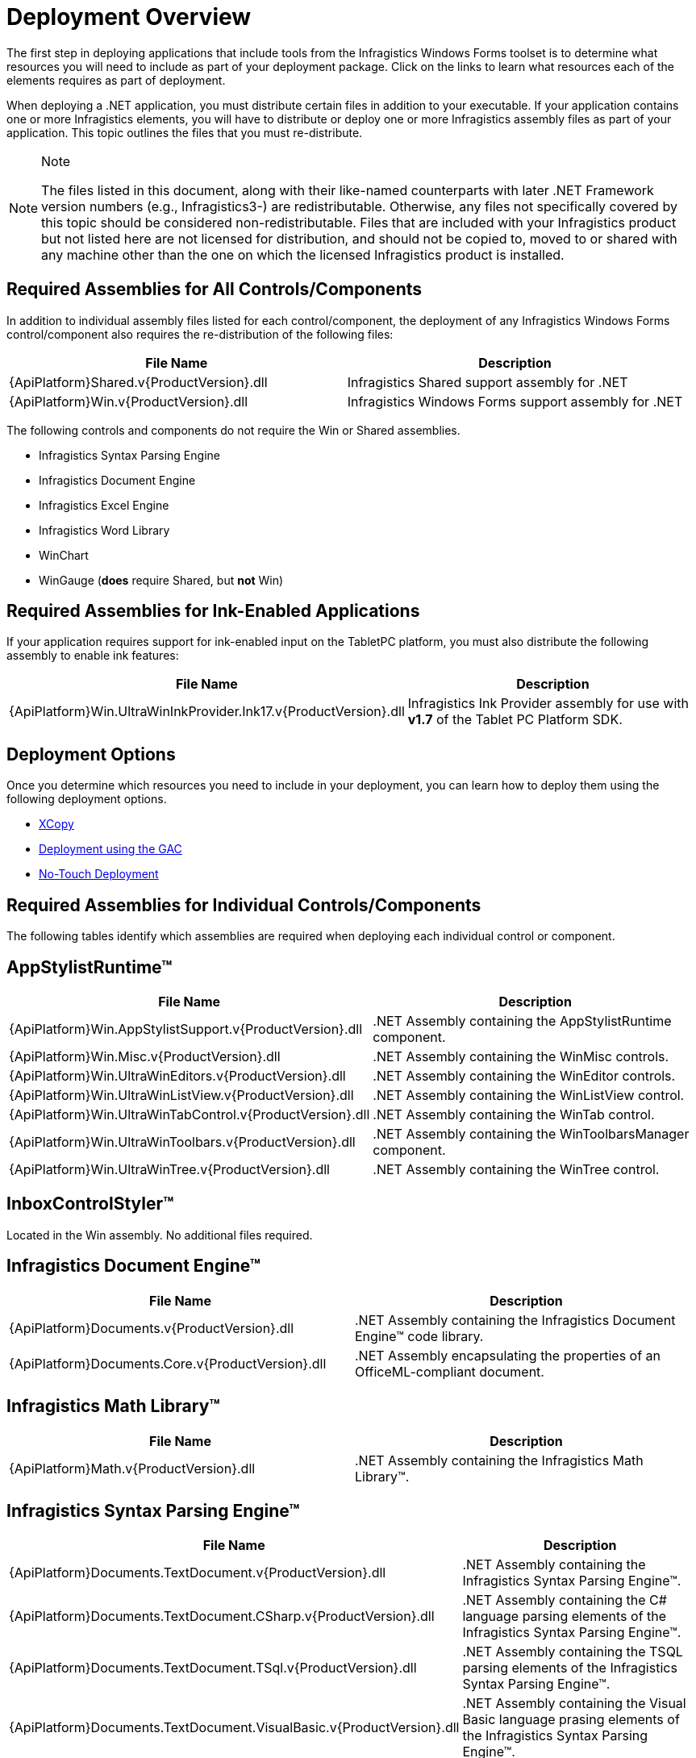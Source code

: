 ﻿////

|metadata|
{
    "name": "win-deployment-overview",
    "controlName": [],
    "tags": [],
    "guid": "{00374AF4-A5DF-446D-BE33-D46BBC83552F}",  
    "buildFlags": [],
    "createdOn": "2005-07-06T00:00:00Z"
}
|metadata|
////

= Deployment Overview

The first step in deploying applications that include tools from the Infragistics Windows Forms toolset is to determine what resources you will need to include as part of your deployment package. Click on the links to learn what resources each of the elements requires as part of deployment.

When deploying a .NET application, you must distribute certain files in addition to your executable. If your application contains one or more Infragistics elements, you will have to distribute or deploy one or more Infragistics assembly files as part of your application. This topic outlines the files that you must re-distribute.

.Note
[NOTE]
====
The files listed in this document, along with their like-named counterparts with later .NET Framework version numbers (e.g., Infragistics3-) are redistributable. Otherwise, any files not specifically covered by this topic should be considered non-redistributable. Files that are included with your Infragistics product but not listed here are not licensed for distribution, and should not be copied to, moved to or shared with any machine other than the one on which the licensed Infragistics product is installed.
====

== Required Assemblies for All Controls/Components

In addition to individual assembly files listed for each control/component, the deployment of any Infragistics Windows Forms control/component also requires the re-distribution of the following files:

[options="header", cols="a,a"]
|====
|File Name|Description

|{ApiPlatform}Shared.v{ProductVersion}.dll
|Infragistics Shared support assembly for .NET

|{ApiPlatform}Win.v{ProductVersion}.dll
|Infragistics Windows Forms support assembly for .NET

|====

The following controls and components do not require the Win or Shared assemblies.

* Infragistics Syntax Parsing Engine
* Infragistics Document Engine
* Infragistics Excel Engine
* Infragistics Word Library
* WinChart
* WinGauge (*does* require Shared, but *not* Win)

== Required Assemblies for Ink-Enabled Applications

If your application requires support for ink-enabled input on the TabletPC platform, you must also distribute the following assembly to enable ink features:

[options="header", cols="a,a"]
|====
|File Name|Description

|{ApiPlatform}Win.UltraWinInkProvider.Ink17.v{ProductVersion}.dll
|Infragistics Ink Provider assembly for use with *v1.7* of the Tablet PC Platform SDK.

|====

== Deployment Options

Once you determine which resources you need to include in your deployment, you can learn how to deploy them using the following deployment options.

* link:win-using-xcopy-deployment.html[XCopy]
* link:win-using-global-assembly-cache-gac-deployment.html[Deployment using the GAC]
* link:win-using-no-touch-deployment.html[No-Touch Deployment]

== Required Assemblies for Individual Controls/Components

The following tables identify which assemblies are required when deploying each individual control or component.

== AppStylistRuntime™

[options="header", cols="a,a"]
|====
|File Name|Description

|{ApiPlatform}Win.AppStylistSupport.v{ProductVersion}.dll
|$$.NET$$ Assembly containing the AppStylistRuntime component.

|{ApiPlatform}Win.Misc.v{ProductVersion}.dll
|$$.NET$$ Assembly containing the WinMisc controls.

|{ApiPlatform}Win.UltraWinEditors.v{ProductVersion}.dll
|$$.NET$$ Assembly containing the WinEditor controls.

|{ApiPlatform}Win.UltraWinListView.v{ProductVersion}.dll
|$$.NET$$ Assembly containing the WinListView control.

|{ApiPlatform}Win.UltraWinTabControl.v{ProductVersion}.dll
|$$.NET$$ Assembly containing the WinTab control.

|{ApiPlatform}Win.UltraWinToolbars.v{ProductVersion}.dll
|$$.NET$$ Assembly containing the WinToolbarsManager component.

|{ApiPlatform}Win.UltraWinTree.v{ProductVersion}.dll
|$$.NET$$ Assembly containing the WinTree control.

|====

== InboxControlStyler™

Located in the Win assembly. No additional files required.

== Infragistics Document Engine™

[options="header", cols="a,a"]
|====
|File Name|Description

|{ApiPlatform}Documents.v{ProductVersion}.dll
|$$.NET$$ Assembly containing the Infragistics Document Engine™ code library.

|{ApiPlatform}Documents.Core.v{ProductVersion}.dll
|$$.NET$$ Assembly encapsulating the properties of an OfficeML-compliant document.

|====

== Infragistics Math Library™

[options="header", cols="a,a"]
|====
|File Name|Description

|{ApiPlatform}Math.v{ProductVersion}.dll
|$$.NET$$ Assembly containing the Infragistics Math Library™.

|====

== Infragistics Syntax Parsing Engine™

[options="header", cols="a,a"]
|====
|File Name|Description

|{ApiPlatform}Documents.TextDocument.v{ProductVersion}.dll
|$$.NET$$ Assembly containing the Infragistics Syntax Parsing Engine™.

|{ApiPlatform}Documents.TextDocument.CSharp.v{ProductVersion}.dll
|$$.NET$$ Assembly containing the C# language parsing elements of the Infragistics Syntax Parsing Engine™.

|{ApiPlatform}Documents.TextDocument.TSql.v{ProductVersion}.dll
|$$.NET$$ Assembly containing the TSQL parsing elements of the Infragistics Syntax Parsing Engine™.

|{ApiPlatform}Documents.TextDocument.VisualBasic.v{ProductVersion}.dll
|$$.NET$$ Assembly containing the Visual Basic language prasing elements of the Infragistics Syntax Parsing Engine™.

|====

== Infragistics Undo Redo Framework™

[options="header", cols="a,a"]
|====
|File Name|Description

|{ApiPlatform}Undo.v{ProductVersion}.dll
|$$.NET$$ Assembly containing the Infragistics Undo Redo Framework™.

|====

== Infragistics Word Library™

[options="header", cols="a,a"]
|====
|File Name|Description

|{ApiPlatform}Documents.Word.v{ProductVersion}.dll
|$$.NET$$ Assembly containing the Infragistics Word Library™.

|====

== UltraDataChart™

[options="header", cols="a,a"]
|====
|File Name|Description

|{ApiPlatform}DataVisualization.Shared.dll
|Infragistics DataVisualization shared support assembly for .NET.

|{ApiPlatform}Win.DataVisualization.UltraDataChart.v{ProductVersion}.dll
|$$.NET$$ Assembly containing the UltraDataChart control.

|{ApiPlatform}Win.Portable.Core.dll
|Infragistics Windows Forms Portable Core assembly for .NET.

|====

== WinActivityIndicator™

Located in the Win assembly. No additional files required.

== WinAnimation™

[options="header", cols="a,a"]
|====
|File Name|Description

|{ApiPlatform}Win.Misc.v{ProductVersion}.dll
|$$.NET$$ Assembly containing the WinAnimation control.

|====

== WinButton™

[options="header", cols="a,a"]
|====
|File Name|Description

|{ApiPlatform}Win.Misc.v{ProductVersion}.dll
|$$.NET$$ Assembly containing the WinButton control.

|====

== WinCalcManager™

[options="header", cols="a,a"]
|====
|File Name|Description

|{ApiPlatform}Win.UltraWinCalcManager.v{ProductVersion}.dll
|$$.NET$$ Assembly containing the WinCalcManager CalcEngine.

|{ApiPlatform}Win.UltraWinCalcManager.v{ProductVersion}.FormulaBuilder.dll
|$$.NET$$ Assembly containing the WinCalcManager FormulaBuilder.

|====

== WinCarousel™

[options="header", cols="a,a"]
|====
|File Name|Description

|{ApiPlatform}Win.UltraWinCarousel.v{ProductVersion}.dll
|$$.NET$$ Assembly containing all the WinCarousel element.

|====

== WinChart™

[options="header", cols="a,a"]
|====
|File Name|Description

|{ApiPlatform}Win.UltraWinChart.v{ProductVersion}.dll
|$$.NET$$ Assembly containing all the WinChart element.

|====

== WinCombo™

[options="header", cols="a,a"]
|====
|File Name|Description

|{ApiPlatform}Win.UltraWinGrid.v{ProductVersion}.dll
|$$.NET$$ Assembly containing the WinCombo element.

|====

== WinDataSource™

[options="header", cols="a,a"]
|====
|File Name|Description

|{ApiPlatform}Win.UltraWinDataSource.v{ProductVersion}.dll
|$$.NET$$ Assembly containing the WinDataSource control.

|====

== WinDesktopAlert™

[options="header", cols="a,a"]
|====
|File Name|Description

|{ApiPlatform}Win.Misc.v{ProductVersion}.dll
|$$.NET$$ Assembly containing the WinDesktopAlert component.

|====

== WinDockManager™

[options="header", cols="a,a"]
|====
|File Name|Description

|{ApiPlatform}Win.UltraWinDock.v{ProductVersion}.dll
|$$.NET$$ Assembly containing the WinDockManager control.

|====

== WinDropDown™

[options="header", cols="a,a"]
|====
|File Name|Description

|{ApiPlatform}Win.UltraWinGrid.v{ProductVersion}.dll
|$$.NET$$ Assembly containing the WinDropDown control.

|====

== WinEditors™

[options="header", cols="a,a"]
|====
|File Name|Description

|{ApiPlatform}Win.UltraWinEditors.v{ProductVersion}.dll
|$$.NET$$ Assembly containing the WinEditor controls.

|====

== WinExpandableGroupBox™

[options="header", cols="a,a"]
|====
|File Name|Description

|{ApiPlatform}Win.Misc.v{ProductVersion}.dll
|$$.NET$$ Assembly containing the WinExpandableGroupBox control.

|====

== WinExplorerBar™

[options="header", cols="a,a"]
|====
|File Name|Description

|{ApiPlatform}Win.UltraWinExplorerBar.v{ProductVersion}.dll
|$$.NET$$ Assembly containing the WinExplorerBar control.

|====

== WinFlowLayoutManager™

[options="header", cols="a,a"]
|====
|File Name|Description

|{ApiPlatform}Win.Misc.v{ProductVersion}.dll
|$$.NET$$ Assembly containing the WinFlowLayoutManager control.

|====

== WinFormattedLinkLabel™

[options="header", cols="a,a"]
|====
|File Name|Description

|{ApiPlatform}Win.Misc.v{ProductVersion}.dll
|$$.NET$$ Assembly containing the WinFormattedLinkLabel control.

|====

== WinFormattedTextEditor™

[options="header", cols="a,a"]
|====
|File Name|Description

|Infragistics pick:[win-forms="4"] .Win.Misc.v{ProductVersion}.dll
|$$.NET$$ Assembly containing the WinFormattedTextEditor control.

|====

== WinFormattedTextWordWriter™

[options="header", cols="a,a"]
|====
|File Name|Description

|{ApiPlatform}Win.Misc.v{ProductVersion}.dll
|$$.NET$$ Assembly containing the WinFormattedTextEditor control.

|{ApiPlatform}Documents.IO.v{ProductVersion}.dll
|$$.NET$$ Assembly containing the Word Library.

|{ApiPlatform}Win.UltraWinFormattedText.WordWriter.v{ProductVersion}.dll
|$$.NET$$ Assembly containing the WinFormattedTextWordWriter component.

|====

== WinGanttView™

[options="header", cols="a,a"]
|====
|File Name|Description

|{ApiPlatform}Win.UltraWinGanttView.v{ProductVersion}.dll
|$$.NET$$ Assembly containing all the WinGanttView element.

|{ApiPlatform}Win.UltraWinSchedule.v{ProductVersion}.dll
|$$.NET$$ Assembly containing the WinSchedule controls.

|{ApiPlatform}Win.UltraWinGrid.v{ProductVersion}.dll
|$$.NET$$ Assembly containing the WinGrid element.

|====

== WinGauge™

[options="header", cols="a,a"]
|====
|File Name|Description

|v.Win.UltraWinGauge.v{ProductVersion}.dll
|$$.NET$$ Assembly containing all the WinGauge element.

|====

== WinGrid™

[options="header", cols="a,a"]
|====
|File Name|Description

|{ApiPlatform}Win.UltraWinGrid.v{ProductVersion}.dll
|$$.NET$$ Assembly containing the WinGrid element.

|{ApiPlatform}Win.UltraWinMaskedEdit.v{ProductVersion}.dll
|$$.NET$$ Assembly containing the WinMaskedEdit element.

|{ApiPlatform}Win.UltraWinGrid.ExcelExport.v{ProductVersion}.dll
|$$.NET$$ Assembly containing Excel spreadsheet export functionality.

|{ApiPlatform}Excel.v{ProductVersion}.dll
|$$.NET$$ Assembly containing the Infragistics Excel Engine™.

|{ApiPlatform}Win.v{ProductVersion}.SupportDialogs.dll
|$$.NET$$ Assembly containing the UltraGridFilterUIProvider component of the Infragistics Excel Engine™.

|====

== WinGridBagLayoutManager™

[options="header", cols="a,a"]
|====
|File Name|Description

|{ApiPlatform}Win.Misc.v{ProductVersion}.dll
|$$.NET$$ Assembly containing the WinGridBagLayoutManager control.

|====

== WinGridBagLayoutPanel™

[options="header", cols="a,a"]
|====
|File Name|Description

|{ApiPlatform}Win.Misc.v{ProductVersion}.dll
|$$.NET$$ Assembly containing the WinGridBagLayoutPanel™ control.

|====

== WinGridCellProxy™

[options="header", cols="a,a"]
|====
|File Name|Description

|{ApiPlatform}Win.UltraWinGrid.v{ProductVersion}.dll
|$$.NET$$ Assembly containing the WinGridCellProxy control.

|====

== WinGridDocumentExporter™

[options="header", cols="a,a"]
|====
|File Name|Description

|{ApiPlatform}Win.UltraWinGrid.v{ProductVersion}.dll
|$$.NET$$ Assembly containing the WinGrid control.

|{ApiPlatform}Win.UltraWinGrid.DocumentExport.v{ProductVersion}.dll
|$$.NET$$ Assembly containing PDF export functionality.

|{ApiPlatform}Documents.Reports.v{ProductVersion}.dll
|$$.NET$$ Assembly containing the Infragistics Document Engine™.

|====

== WinGridExcelExporter™

[options="header", cols="a,a"]
|====
|File Name|Description

|{ApiPlatform}Win.UltraWinGrid.v{ProductVersion}.dll
|$$.NET$$ Assembly containing the WinGrid element.

|{ApiPlatform}Win.UltraWinGrid.ExcelExport.v{ProductVersion}.dll
|$$.NET$$ Assembly containing Excel spreadsheet export functionality.

|{ApiPlatform}Documents.Excel.v{ProductVersion}.dll
|$$.NET$$ Assembly containing the Infragistics Excel Engine.

|====

== WinGridPrintDocument™

[options="header", cols="a,a"]
|====
|File Name|Description

|{ApiPlatform}Win.UltraWinGrid.v{ProductVersion}.dll
|$$.NET$$ Assembly containing the WinGrid control.

|====

== WinGridRowEditTemplate™

[options="header", cols="a,a"]
|====
|File Name|Description

|{ApiPlatform}Win.UltraWinGrid.v{ProductVersion}.dll
|$$.NET$$ Assembly containing the WinGridRowEditTemplate control.

|====

== WinGridWordWriter™

[options="header", cols="a,a"]
|====
|File Name|Description

|{ApiPlatform}Win.UltraWinGrid.v{ProductVersion}.dll
|$$.NET$$ Assembly containing the WinGrid element.

|{ApiPlatform}Win.UltraWinGrid.WordWriter.v{ProductVersion}.dll
|$$.NET$$ Assembly containing Word writer functionality.

|{ApiPlatform}Documents.IO.v{ProductVersion}.dll
|$$.NET$$ Assembly containing the Infragistics Word Library.

|====

== WinGroupBox™

[options="header", cols="a,a"]
|====
|File Name|Description

|Infragistics pick:[win-forms="4"] .Win.Misc.v{ProductVersion}.dll
|$$.NET$$ Assembly containing the WinGroupBox control.

|====

== WinInkProvider™

[options="header", cols="a,a"]
|====
|File Name|Description

|{ApiPlatform}Win.UltraWinInkProvider.Ink17.v{ProductVersion}.dll
|Infragistics' Ink Provider assembly for use with *v1.7* of the 

Tablet PC Platform SDK.

|====

== WinLabel™

[options="header", cols="a,a"]
|====
|File Name|Description

|{ApiPlatform}Win.Misc.v{ProductVersion}.dll
|$$.NET$$ Assembly containing the WinLabel control.

|====

== WinListBar™

[options="header", cols="a,a"]
|====
|File Name|Description

|{ApiPlatform}Win.UltraWinListbar.v{ProductVersion}.dll
|$$.NET$$ Assembly containing the WinListbar control.

|====

== WinListView™

[options="header", cols="a,a"]
|====
|File Name|Description

|{ApiPlatform}Win.UltraWinListView.v{ProductVersion}.dll
|$$.NET$$ Assembly containing the WinListView control.

|====

== WinLiveTileView™

[options="header", cols="a,a"]
|====
|File Name|Description

|{ApiPlatform}Win.UltraWinLiveTileView.v{ProductVersion}.dll
|$$.NET$$ Assembly containing the WinLiveTileView control.

|====

== WinMaskedEdit™

[options="header", cols="a,a"]
|====
|File Name|Description

|{ApiPlatform}Win.UltraWinMaskedEdit.v{ProductVersion}.dll
|$$.NET$$ Assembly containing the WinMaskedEdit control.

|====

== WinMessageBoxManager™

Located in the Win assembly. No additional files required.

== WinNavigationBar™

[options="header", cols="a,a"]
|====
|File Name|Description

|{ApiPlatform}Win.Misc.v{ProductVersion}.dll
|$$.NET$$ Assembly containing the WinNavigationBar control.

|====

== WinPanel™

[options="header", cols="a,a"]
|====
|File Name|Description

|{ApiPlatform}Win.Misc.v{ProductVersion}.dll
|$$.NET$$ Assembly containing the WinPanel control.

|====

== WinPivotGrid™

[options="header", cols="a,a"]
|====
|File Name|Description

|{ApiPlatform}Olap.Core.v{ProductVersion}.dll
|$$.NET$$ Assembly containing OLAP classes.

|{ApiPlatform}Olap.DataProvider.Adomd.v{ProductVersion}.dll
|$$.NET$$ Assembly representing OLAP ADOMD data provider.

|{ApiPlatform}Olap.DataSource.Mdx.v{ProductVersion}.dll
|$$.NET$$ Assembly representing OLAP MDX data selector.

|{ApiPlatform}Olap.DataSource.v{ProductVersion}.dll
|$$.NET$$ Assembly representing OLAP data source connectivity.

|{ApiPlatform}Olap.DataSource.Xmla.v{ProductVersion}.dll
|$$.NET$$ Assembly representing OLAP XMLA data source.

|{ApiPlatform}Olap.DataSource.Flat.v{ProductVersion}.dll
|$$.NET$$ Assembly representing OLAP Flat data source.

|{ApiPlatform}Win.UltraWinPivotGrid.v{ProductVersion}.dll
|$$.NET$$ Assembly containing WinPivotGrid control.

|{ApiPlatform}Win.UltraWinEditors.v{ProductVersion}.dll
|$$.NET$$ Assembly representing WinEditor controls.

|{ApiPlatform}Win.UltraWinTree.v{ProductVersion}.dll
|$$.NET$$ Assembly containing WinTree control.

|====

== WinPopupControlContainer™

[options="header", cols="a,a"]
|====
|File Name|Description

|{ApiPlatform}Win.Misc.v{ProductVersion}.dll
|$$.NET$$ Assembly containing the WinPopupControlContainer control.

|====

== WinPrintDocument™

Located in the Win assembly. No additional files required.

== WinPrintPreview™

[options="header", cols="a,a"]
|====
|File Name|Description

|{ApiPlatform}Win.Misc.v{ProductVersion}.dll
|$$.NET$$ Assembly containing the WinPrintPreview control.

|====

== WinPrintPreviewDialog™

[options="header", cols="a,a"]
|====
|File Name|Description

|{ApiPlatform}Win.Misc.v{ProductVersion}.dll
|$$.NET$$ Assembly containing the WinPrintPreview control.

|{ApiPlatform}Win.UltraWinPrintPreviewDialog.v{ProductVersion}.dll
|$$.NET$$ Assembly containing the WinPrintPreviewDialog control.

|{ApiPlatform}Win.UltraWinStatusBar.v{ProductVersion}.dll
|$$.NET$$ Assembly containing the WinStatusBar control.

|{ApiPlatform}Win.UltraWinToolbars.v{ProductVersion}.dll
|$$.NET$$ Assembly containing the WinToolbarsManager component.

|====

== WinPrintPreviewThumbnail™

[options="header", cols="a,a"]
|====
|File Name|Description

|{ApiPlatform}Win.Misc.v{ProductVersion}.dll
|$$.NET$$ Assembly containing the WinPrintPreviewThumbnail control.

|====

== WinProgressBar™

Located in the Win assembly. No additional files required.

== WinRadialMenu™

[options="header", cols="a,a"]
|====
|File Name|Description

|{ApiPlatform}Win.UltraWinRadialMenu.v{ProductVersion}.dll
|$$.NET$$ Assembly containing the WinRadialMenu control.

|====

== WinSchedule™

[options="header", cols="a,a"]
|====
|File Name|Description

|{ApiPlatform}Win.UltraWinSchedule.v{ProductVersion}.dll
|$$.NET$$ Assembly containing the WinSchedule controls.

|{ApiPlatform}Win.Misc.v{ProductVersion}.dll
|$$.NET$$ Assembly containing the WinMisc controls.

|{ApiPlatform}Win.UltraWinEditors.v{ProductVersion}.dll
|$$.NET$$ Assembly containing the WinEditor controls.

|{ApiPlatform}Win.UltraWinTabControl.v{ProductVersion}.dll
|$$.NET$$ Assembly containing the WinTab control.

|{ApiPlatform}Win.UltraWinToolbars.v{ProductVersion}.dll
|$$.NET$$ Assembly containing the WinToolbarsManager component.

|====

== WinScrollBar™

Located in the Win assembly. No additional files required.

== WinSpellChecker™

[options="header", cols="a,a"]
|====
|File Name|Description

|{ApiPlatform}Win.UltraWinSpellChecker.v{ProductVersion}.dll
|$$.NET$$ Assembly containing the WinSpellChecker component.

|{ApiPlatform}Win.Misc.v{ProductVersion}.dll
|$$.NET$$ Assembly containing the WinMisc controls.

|{ApiPlatform}Win.UltraWinEditors.v{ProductVersion}.dll
|$$.NET$$ Assembly containing the WinEditor controls.

|{ApiPlatform}Win.UltraWinListView.v{ProductVersion}.dll
|$$.NET$$ Assembly containing the WinListView control.

|====

== WinSplitter™

[options="header", cols="a,a"]
|====
|File Name|Description

|{ApiPlatform}Win.Misc.v{ProductVersion}.dll
|$$.NET$$ Assembly containing the WinSplitter control.

|====

== WinStatusBar™

[options="header", cols="a,a"]
|====
|File Name|Description

|{ApiPlatform}Win.UltraWinStatusBar.v{ProductVersion}.dll
|$$.NET$$ Assembly containing the WinStatusBar control.

|====

== WinTab™

[options="header", cols="a,a"]
|====
|File Name|Description

|{ApiPlatform}Win.UltraWinTabControl.v{ProductVersion}.dll
|$$.NET$$ Assembly containing the WinTab and WinTabStrip controls.

|====

== WinTabbedMdiManager™

[options="header", cols="a,a"]
|====
|File Name|Description

|{ApiPlatform}Win.UltraWinTabbedMdi.v{ProductVersion}.dll
|$$.NET$$ Assembly containing the WinTabbedMDIManager control.

|====

== WinTabStrip™

[options="header", cols="a,a"]
|====
|File Name|Description

|{ApiPlatform}Win.UltraWinTabControl.v{ProductVersion}.dll
|$$.NET$$ Assembly containing the WinTab and WinTabStrip controls.

|====

== WinTilePanel™

[options="header", cols="a,a"]
|====
|File Name|Description

|{ApiPlatform}Win.Misc.v{ProductVersion}.dll
|$$.NET$$ Assembly containing the WinTilePanel control.

|====

== WinTimelineView™

[options="header", cols="a,a"]
|====
|File Name|Description

|

|{ApiPlatform}Win.UltraWinSchedule.v{ProductVersion}.dll
|$$.NET$$ Assembly containing the WinSchedule controls.

|====

== WinToolbarsManager™

[options="header", cols="a,a"]
|====
|File Name|Description

|{ApiPlatform}Win.UltraWinToolbars.v{ProductVersion}.dll
|$$.NET$$ Assembly containing the WinToolbarsManager component.

|{ApiPlatform}Win.Misc.v{ProductVersion}.dll
|$$.NET$$ Assembly containing the WinMisc controls and components.

|{ApiPlatform}Win.UltraWinEditors.v{ProductVersion}.dll
|$$.NET$$ Assembly containing the WinEditors controls and components.

|{ApiPlatform}Win.UltraWinStatusBar.v{ProductVersion}.dll
|$$.NET$$ Assembly containing the WinStatusBar control.

|{ApiPlatform}Win.UltraWinTabControl.v{ProductVersion}.dll
|$$.NET$$ Assembly containing the WinTab control.

|====

== WinToolTipManager™

Located in the Win assembly. No additional files required.

== WinTree™

[options="header", cols="a,a"]
|====
|File Name|Description

|{ApiPlatform}Win.UltraWinTree.v{ProductVersion}.dll
|$$.NET$$ Assembly containing the WinTree control.

|====

== WinValidator™

[options="header", cols="a,a"]
|====
|File Name|Description

|{ApiPlatform}Win.Misc.v{ProductVersion}.dll
|$$.NET$$ Assembly containing the WinValidator control.

|====